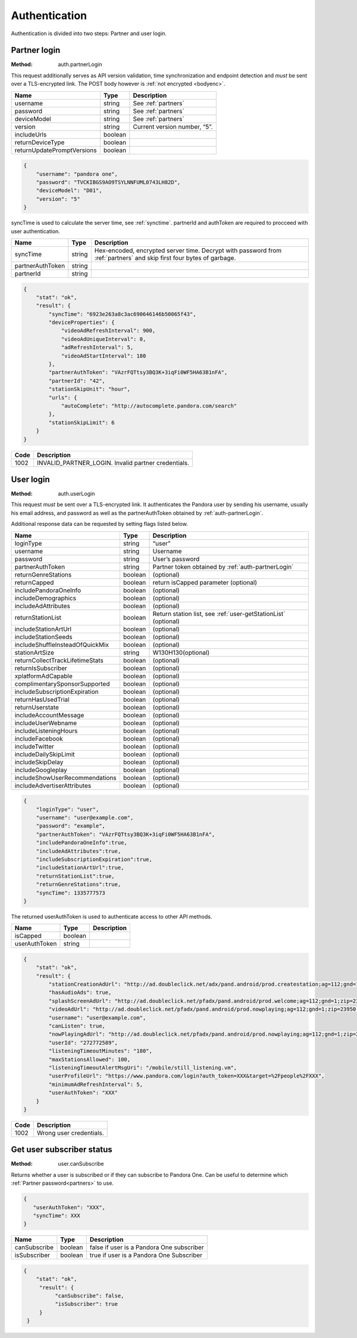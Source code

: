.. _authentication:

Authentication
==============

Authentication is divided into two steps: Partner and user login.

.. _auth-partnerLogin:

Partner login
-------------

:Method: auth.partnerLogin

This request additionally serves as API version validation, time
synchronization and endpoint detection and *must* be sent over a TLS-encrypted
link. The POST body however is :ref:`not encrypted <bodyenc>`.

.. csv-table::
    :header: Name,Type,Description

    username,string,See :ref:`partners`
    password,string,See :ref:`partners`
    deviceModel,string,See :ref:`partners`
    version,string,"Current version number, “5”."
    includeUrls,boolean,
    returnDeviceType,boolean,
    returnUpdatePromptVersions,boolean,

.. code:: json

    {
        "username": "pandora one",
        "password": "TVCKIBGS9AO9TSYLNNFUML0743LH82D",
        "deviceModel": "D01",
        "version": "5"
    }

syncTime is used to calculate the server time, see :ref:`synctime`. partnerId
and authToken are required to procceed with user authentication.

================  =======  ===========
Name              Type     Description
================  =======  ===========
syncTime          string   Hex-encoded, encrypted server time. Decrypt with password from :ref:`partners` and skip first four bytes of garbage.
partnerAuthToken  string
partnerId         string
================  =======  ===========

.. code:: json

    {
        "stat": "ok",
        "result": {
            "syncTime": "6923e263a8c3ac690646146b50065f43",
            "deviceProperties": {
                "videoAdRefreshInterval": 900,
                "videoAdUniqueInterval": 0,
                "adRefreshInterval": 5,
                "videoAdStartInterval": 180
            },
            "partnerAuthToken": "VAzrFQTtsy3BQ3K+3iqFi0WF5HA63B1nFA",
            "partnerId": "42",
            "stationSkipUnit": "hour",
            "urls": {
                "autoComplete": "http://autocomplete.pandora.com/search"
            },
            "stationSkipLimit": 6
        }
    }

====  ============
Code  Description
====  ============
1002  INVALID_PARTNER_LOGIN. Invalid partner credentials. 
====  ============

.. _auth-userLogin:

User login
----------

:Method: auth.userLogin

This request *must* be sent over a TLS-encrypted link. It authenticates the
Pandora user by sending his username, usually his email address, and password
as well as the partnerAuthToken obtained by :ref:`auth-partnerLogin`.

.. TODO: Describe device login.

Additional response data can be requested by setting flags listed below.

.. csv-table::
    :header: Name,Type,Description

    loginType ,string ,“user”
    username ,string ,Username
    password ,string ,User’s password
    partnerAuthToken ,string ,Partner token obtained by :ref:`auth-partnerLogin`
    returnGenreStations ,boolean ,(optional)
    returnCapped ,boolean ,return isCapped parameter (optional)
    includePandoraOneInfo,boolean,(optional)
    includeDemographics,boolean,(optional)
    includeAdAttributes,boolean,(optional)
    returnStationList,boolean,"Return station list, see :ref:`user-getStationList` (optional)"
    includeStationArtUrl,boolean,(optional)
    includeStationSeeds,boolean,(optional)
    includeShuffleInsteadOfQuickMix,boolean,(optional)
    stationArtSize,string,W130H130(optional)
    returnCollectTrackLifetimeStats,boolean,(optional)
    returnIsSubscriber,boolean,(optional)
    xplatformAdCapable,boolean,(optional)
    complimentarySponsorSupported,boolean,(optional)
    includeSubscriptionExpiration,boolean,(optional)
    returnHasUsedTrial,boolean,(optional)
    returnUserstate,boolean,(optional)
    includeAccountMessage,boolean,(optional)
    includeUserWebname,boolean,(optional)
    includeListeningHours,boolean,(optional)
    includeFacebook,boolean,(optional)
    includeTwitter,boolean,(optional)
    includeDailySkipLimit,boolean,(optional)
    includeSkipDelay,boolean,(optional)
    includeGoogleplay,boolean,(optional)
    includeShowUserRecommendations,boolean,(optional)
    includeAdvertiserAttributes,boolean,(optional)


.. code:: json

    {
        "loginType": "user",
        "username": "user@example.com",
        "password": "example",
        "partnerAuthToken": "VAzrFQTtsy3BQ3K+3iqFi0WF5HA63B1nFA",
        "includePandoraOneInfo":true,
        "includeAdAttributes":true,
        "includeSubscriptionExpiration":true,
        "includeStationArtUrl":true,
        "returnStationList":true,
        "returnGenreStations":true,
        "syncTime": 1335777573
    }

The returned userAuthToken is used to authenticate access to other API methods.

.. csv-table::
    :header: Name ,Type ,Description

    isCapped ,boolean ,
    userAuthToken,string,

.. code:: json

    {
        "stat": "ok",
        "result": {
            "stationCreationAdUrl": "http://ad.doubleclick.net/adx/pand.android/prod.createstation;ag=112;gnd=1;zip=23950;genre=0;model=;app=;OS=;dma=560;clean=0;logon=__LOGON__;tile=1;msa=115;st=VA;co=51117;et=0;mc=0;aa=0;hisp=0;hhi=0;u=l*2jedvn446s7ce!ag*112!gnd*1!zip*23950!dma*560!clean*0!logon*__LOGON__!msa*115!st*VA!co*51117!et*0!mc*0!aa*0!hisp*0!hhi*0!genre*0;sz=320x50;ord=__CACHEBUST__",
            "hasAudioAds": true,
            "splashScreenAdUrl": "http://ad.doubleclick.net/pfadx/pand.android/prod.welcome;ag=112;gnd=1;zip=23950;model=;app=;OS=;dma=560;clean=0;hours=1;msa=115;st=VA;co=51117;et=0;mc=0;aa=0;hisp=0;hhi=0;u=l*op4jfgdxmddjk!ag*112!gnd*1!zip*23950!dma*560!clean*0!msa*115!st*VA!co*51117!et*0!mc*0!aa*0!hisp*0!hhi*0!hours*1;sz=320x50;ord=__CACHEBUST__",
            "videoAdUrl": "http://ad.doubleclick.net/pfadx/pand.android/prod.nowplaying;ag=112;gnd=1;zip=23950;dma=560;clean=0;hours=1;app=;index=__INDEX__;msa=115;st=VA;co=51117;et=0;mc=0;aa=0;hisp=0;hhi=0;u=l*2jedvn446s7ce!ag*112!gnd*1!zip*23950!dma*560!clean*0!index*__INDEX__!msa*115!st*VA!co*51117!et*0!mc*0!aa*0!hisp*0!hhi*0!hours*1;sz=442x188;ord=__CACHEBUST__",
            "username": "user@example.com",
            "canListen": true,
            "nowPlayingAdUrl": "http://ad.doubleclick.net/pfadx/pand.android/prod.nowplaying;ag=112;gnd=1;zip=23950;genre=0;station={4};model=;app=;OS=;dma=560;clean=0;hours=1;artist=;interaction=__INTERACTION__;index=__INDEX__;newUser=__AFTERREG__;logon=__LOGON__;msa=115;st=VA;co=51117;et=0;mc=0;aa=0;hisp=0;hhi=0;u=l*op4jfgdxmddjk!ag*112!gnd*1!zip*23950!station*{4}!dma*560!clean*0!index*__INDEX__!newUser*__AFTERREG__!logon*__LOGON__!msa*115!st*VA!co*51117!et*0!mc*0!aa*0!hisp*0!hhi*0!genre*0!interaction*__INTERACTION__!hours*1;sz=320x50;ord=__CACHEBUST__",
            "userId": "272772589",
            "listeningTimeoutMinutes": "180",
            "maxStationsAllowed": 100,
            "listeningTimeoutAlertMsgUri": "/mobile/still_listening.vm",
            "userProfileUrl": "https://www.pandora.com/login?auth_token=XXX&target=%2Fpeople%2FXXX",
            "minimumAdRefreshInterval": 5,
            "userAuthToken": "XXX"
        }
    }

.. csv-table::
    :header: Code ,Description

    1002,Wrong user credentials. 


.. _user-canSubscribe:

Get user subscriber status
--------------------------

:Method: user.canSubscribe

Returns whether a user is subscribed or if they can subscribe to Pandora One.
Can be useful to determine which :ref:`Partner password<partners>` to use.

.. code:: json

    {
       "userAuthToken": "XXX",
       "syncTime": XXX
    }

.. csv-table::
   :header: Name,Type,Description

   canSubscribe,boolean,false if user is a Pandora One subscriber
   isSubscriber,boolean,true if user is a Pandora One Subscriber

.. code:: json

    {
        "stat": "ok",
         "result": {
              "canSubscribe": false,
              "isSubscriber": true
         }
     }

